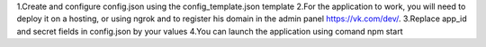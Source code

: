 1.Create and configure config.json using the config_template.json template
2.For the application to work, you will need to deploy it on a hosting, or using ngrok and to register his domain in the admin panel https://vk.com/dev/.
3.Replace app_id and secret fields in config.json by your values
4.You can launch the application using comand npm start
